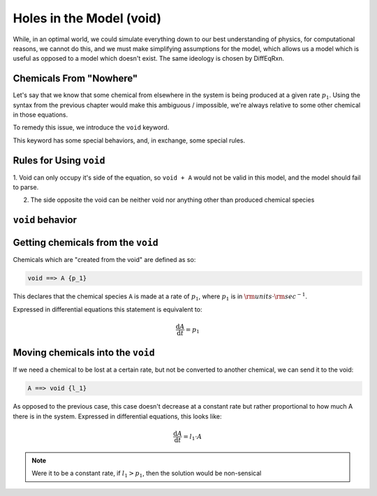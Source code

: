 Holes in the Model (void)
=========================

While, in an optimal world, we could simulate everything down to our best understanding of physics, 
for computational reasons, we cannot do this, and we must make simplifying assumptions for the model, 
which allows us a model which is useful as opposed to a model which doesn't exist. The same ideology 
is chosen by DiffEqRxn.


Chemicals From "Nowhere"
------------------------

Let's say that we know that some chemical from elsewhere in the system is being produced at 
a given rate :math:`p_1`. Using the syntax from the previous chapter would make this ambiguous / impossible, 
we're always relative to some other chemical in those equations.

To remedy this issue, we introduce the ``void`` keyword.  

This keyword has some special behaviors, and, in exchange, some special rules.

Rules for Using ``void``
------------------------


1. Void can only occupy it's side of the equation, so ``void + A`` would not be valid in this model, 
and the model should fail to parse.

2. The side opposite the void can be neither void nor anything other than produced chemical species

``void`` behavior
-----------------

Getting chemicals from the ``void`` 
------------------------------------

Chemicals which are "created from the void" are defined as so: 


.. code :: text

	void ==> A {p_1}


This declares that the chemical species ``A`` is made at a rate of :math:`p_1`, where :math:`p_1` is in :math:`\rm{units} \cdot \rm{sec}^{-1}`.

Expressed in differential equations this statement is equivalent to: 

.. math :: 

	\frac{\mathrm{d} A}{\mathrm{d} t} = p_1 

Moving chemicals into the ``void``
----------------------------------

If we need a chemical to be lost at a certain rate, but not be converted to another chemical, we can send it to the void: 

.. code :: text

	A ==> void {l_1}


As opposed to the previous case, this case doesn't decrease at a constant rate but rather
proportional to how much A there is in the system. Expressed in differential equations, this looks like:

.. math :: 

	\frac{\mathrm{d} A}{\mathrm{d} t} = l_1 \cdot A

.. note :: 
	Were it to be a constant rate, if :math:`l_1 > p_1`, then the solution would be non-sensical
